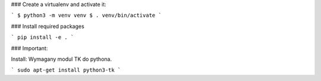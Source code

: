### Create a virtualenv and activate it:

```
$ python3 -m venv venv
$ . venv/bin/activate
```

### Install required packages

```
pip install -e .
```

### Important:


Install:
Wymagany modul TK do pythona.

```
sudo apt-get install python3-tk
```